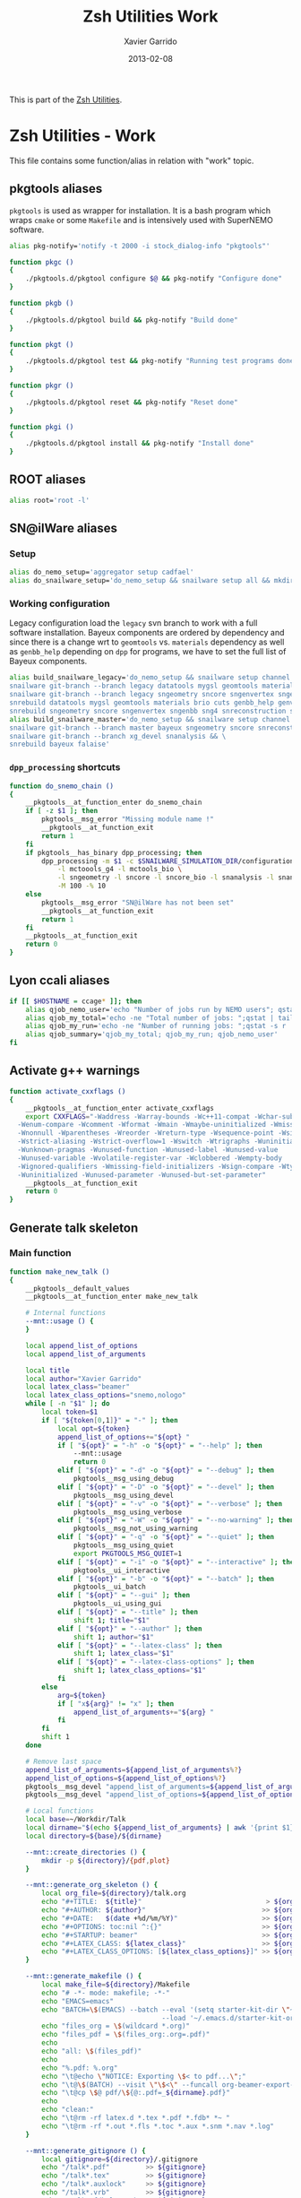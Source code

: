 #+TITLE:  Zsh Utilities Work
#+AUTHOR: Xavier Garrido
#+DATE:   2013-02-08
#+OPTIONS: toc:nil num:nil ^:nil

This is part of the [[file:zsh-utilities.org][Zsh Utilities]].

* Zsh Utilities - Work
This file contains some function/alias in relation with "work" topic.
** pkgtools aliases
=pkgtools= is used as wrapper for installation. It is a bash program which wraps
=cmake= or some =Makefile= and is intensively used with SuperNEMO software.
#+BEGIN_SRC sh
  alias pkg-notify='notify -t 2000 -i stock_dialog-info "pkgtools"'

  function pkgc ()
  {
      ./pkgtools.d/pkgtool configure $@ && pkg-notify "Configure done"
  }

  function pkgb ()
  {
      ./pkgtools.d/pkgtool build && pkg-notify "Build done"
  }

  function pkgt ()
  {
      ./pkgtools.d/pkgtool test && pkg-notify "Running test programs done"
  }

  function pkgr ()
  {
      ./pkgtools.d/pkgtool reset && pkg-notify "Reset done"
  }

  function pkgi ()
  {
      ./pkgtools.d/pkgtool install && pkg-notify "Install done"
  }
#+END_SRC

** ROOT aliases
#+BEGIN_SRC sh
  alias root='root -l'
#+END_SRC

** SN@ilWare aliases
*** Setup
#+BEGIN_SRC sh
  alias do_nemo_setup='aggregator setup cadfael'
  alias do_snailware_setup='do_nemo_setup && snailware setup all && mkdir -p /tmp/${USER}/snemo.d'
#+END_SRC

*** Working configuration
Legacy configuration load the =legacy= svn branch to work with a full software
installation. Bayeux components are ordered by dependency and since there is a
change wrt to =geomtools= vs. =materials= dependency as well as =genbb_help=
depending on =dpp= for programs, we have to set the full list of Bayeux
components.
#+BEGIN_SRC sh
  alias build_snailware_legacy='do_nemo_setup && snailware setup channel && \
  snailware git-branch --branch legacy datatools mygsl geomtools materials brio cuts genbb_help genvtx trackfit emfield && \
  snailware git-branch --branch legacy sngeometry sncore sngenvertex sngenbb sng4 snreconstruction snvisualization snanalysis && \
  snrebuild datatools mygsl geomtools materials brio cuts genbb_help genvtx trackfit emfield && \
  snrebuild sngeometry sncore sngenvertex sngenbb sng4 snreconstruction snvisualization snanalysis'
  alias build_snailware_master='do_nemo_setup && snailware setup channel && \
  snailware git-branch --branch master bayeux sngeometry sncore snreconstruction snvisualization && \
  snailware git-branch --branch xg_devel snanalysis && \
  snrebuild bayeux falaise'
#+END_SRC

*** =dpp_processing= shortcuts
#+BEGIN_SRC sh
  function do_snemo_chain ()
  {
      __pkgtools__at_function_enter do_snemo_chain
      if [ -z $1 ]; then
          pkgtools__msg_error "Missing module name !"
          __pkgtools__at_function_exit
          return 1
      fi
      if pkgtools__has_binary dpp_processing; then
          dpp_processing -m $1 -c $SNAILWARE_SIMULATION_DIR/configuration/current/module_manager.conf \
              -l mctoools_g4 -l mctools_bio \
              -l sngeometry -l sncore -l sncore_bio -l snanalysis -l snanalysis_bio -l snreconstruction \
              -M 100 -% 10
      else
          pkgtools__msg_error "SN@ilWare has not been set"
          __pkgtools__at_function_exit
          return 1
      fi
      __pkgtools__at_function_exit
      return 0
  }
#+END_SRC

** Lyon ccali aliases
#+BEGIN_SRC sh
  if [[ $HOSTNAME = ccage* ]]; then
      alias qjob_nemo_user='echo "Number of jobs run by NEMO users"; qstat -u \* -ext -s r| tail -n+3 | grep nemo | awk "{print \$5}" | sort | uniq -c'
      alias qjob_my_total='echo -ne "Total number of jobs: ";qstat | tail -n+3 | wc -l'
      alias qjob_my_run='echo -ne "Number of running jobs: ";qstat -s r | tail -n+3 | wc -l'
      alias qjob_summary='qjob_my_total; qjob_my_run; qjob_nemo_user'
  fi
#+END_SRC

** Activate g++ warnings
#+BEGIN_SRC sh
  function activate_cxxflags ()
  {
      __pkgtools__at_function_enter activate_cxxflags
      export CXXFLAGS="-Waddress -Warray-bounds -Wc++11-compat -Wchar-subscripts      \
    -Wenum-compare -Wcomment -Wformat -Wmain -Wmaybe-uninitialized -Wmissing-braces \
    -Wnonnull -Wparentheses -Wreorder -Wreturn-type -Wsequence-point -Wsign-compare \
    -Wstrict-aliasing -Wstrict-overflow=1 -Wswitch -Wtrigraphs -Wuninitialized      \
    -Wunknown-pragmas -Wunused-function -Wunused-label -Wunused-value               \
    -Wunused-variable -Wvolatile-register-var -Wclobbered -Wempty-body              \
    -Wignored-qualifiers -Wmissing-field-initializers -Wsign-compare -Wtype-limits  \
    -Wuninitialized -Wunused-parameter -Wunused-but-set-parameter"
      __pkgtools__at_function_exit
      return 0
  }
#+END_SRC
** Generate talk skeleton
*** Main function
#+BEGIN_SRC sh
  function make_new_talk ()
  {
      __pkgtools__default_values
      __pkgtools__at_function_enter make_new_talk

      # Internal functions
      --mnt::usage () {
      }

      local append_list_of_options
      local append_list_of_arguments

      local title
      local author="Xavier Garrido"
      local latex_class="beamer"
      local latex_class_options="snemo,nologo"
      while [ -n "$1" ]; do
          local token=$1
          if [ "${token[0,1]}" = "-" ]; then
              local opt=${token}
              append_list_of_options+="${opt} "
              if [ "${opt}" = "-h" -o "${opt}" = "--help" ]; then
                  --mnt::usage
                  return 0
              elif [ "${opt}" = "-d" -o "${opt}" = "--debug" ]; then
                  pkgtools__msg_using_debug
              elif [ "${opt}" = "-D" -o "${opt}" = "--devel" ]; then
                  pkgtools__msg_using_devel
              elif [ "${opt}" = "-v" -o "${opt}" = "--verbose" ]; then
                  pkgtools__msg_using_verbose
              elif [ "${opt}" = "-W" -o "${opt}" = "--no-warning" ]; then
                  pkgtools__msg_not_using_warning
              elif [ "${opt}" = "-q" -o "${opt}" = "--quiet" ]; then
                  pkgtools__msg_using_quiet
                  export PKGTOOLS_MSG_QUIET=1
              elif [ "${opt}" = "-i" -o "${opt}" = "--interactive" ]; then
                  pkgtools__ui_interactive
              elif [ "${opt}" = "-b" -o "${opt}" = "--batch" ]; then
                  pkgtools__ui_batch
              elif [ "${opt}" = "--gui" ]; then
                  pkgtools__ui_using_gui
              elif [ "${opt}" = "--title" ]; then
                  shift 1; title="$1"
              elif [ "${opt}" = "--author" ]; then
                  shift 1; author="$1"
              elif [ "${opt}" = "--latex-class" ]; then
                  shift 1; latex_class="$1"
              elif [ "${opt}" = "--latex-class-options" ]; then
                  shift 1; latex_class_options="$1"
              fi
          else
              arg=${token}
              if [ "x${arg}" != "x" ]; then
                  append_list_of_arguments+="${arg} "
              fi
          fi
          shift 1
      done

      # Remove last space
      append_list_of_arguments=${append_list_of_arguments%?}
      append_list_of_options=${append_list_of_options%?}
      pkgtools__msg_devel "append_list_of_arguments=${append_list_of_arguments}"
      pkgtools__msg_devel "append_list_of_options=${append_list_of_options}"

      # Local functions
      local base=~/Workdir/Talk
      local dirname="$(echo ${append_list_of_arguments} | awk '{print $1}')"
      local directory=${base}/${dirname}

      --mnt::create_directories () {
          mkdir -p ${directory}/{pdf,plot}
      }

      --mnt::generate_org_skeleton () {
          local org_file=${directory}/talk.org
          echo "#+TITLE:  ${title}"                               > ${org_file}
          echo "#+AUTHOR: ${author}"                             >> ${org_file}
          echo "#+DATE:   $(date +%d/%m/%Y)"                     >> ${org_file}
          echo "#+OPTIONS: toc:nil ^:{}"                         >> ${org_file}
          echo "#+STARTUP: beamer"                               >> ${org_file}
          echo "#+LATEX_CLASS: ${latex_class}"                   >> ${org_file}
          echo "#+LATEX_CLASS_OPTIONS: [${latex_class_options}]" >> ${org_file}
      }

      --mnt::generate_makefile () {
          local make_file=${directory}/Makefile
          echo "# -*- mode: makefile; -*-"                                         > ${make_file}
          echo "EMACS=emacs"                                                      >> ${make_file}
          echo "BATCH=\$(EMACS) --batch --eval '(setq starter-kit-dir \"~/.emacs.d\")' \
                                        --load '~/.emacs.d/starter-kit-org.el'"   >> ${make_file}
          echo "files_org = \$(wildcard *.org)"                                   >> ${make_file}
          echo "files_pdf = \$(files_org:.org=.pdf)"                              >> ${make_file}
          echo                                                                    >> ${make_file}
          echo "all: \$(files_pdf)"                                               >> ${make_file}
          echo                                                                    >> ${make_file}
          echo "%.pdf: %.org"                                                     >> ${make_file}
          echo "\t@echo \"NOTICE: Exporting \$< to pdf...\";"                     >> ${make_file}
          echo "\t@\$(BATCH) --visit \"\$<\" --funcall org-beamer-export-to-pdf"  >> ${make_file}
          echo "\t@cp \$@ pdf/\${@:.pdf=_${dirname}.pdf}"                         >> ${make_file}
          echo                                                                    >> ${make_file}
          echo "clean:"                                                           >> ${make_file}
          echo "\t@rm -rf latex.d *.tex *.pdf *.fdb* *~ "                         >> ${make_file}
          echo "\t@rm -rf *.out *.fls *.toc *.aux *.snm *.nav *.log"              >> ${make_file}
      }

      --mnt::generate_gitignore () {
          local gitignore=${directory}/.gitignore
          echo "/talk*.pdf"         >> ${gitignore}
          echo "/talk*.tex"         >> ${gitignore}
          echo "/talk*.auxlock"     >> ${gitignore}
          echo "/talk*.vrb"         >> ${gitignore}
          echo "/talk*.fdb_latexmk" >> ${gitignore}
          echo "/talk*.fls"         >> ${gitignore}
          echo "/talk*.aux"         >> ${gitignore}
          echo "*~"            >> ${gitignore}
          echo "latex.d/"      >> ${gitignore}
        }

      --mnt::import_talk () {
          (
              if [ -d ${directory}/.git ]; then
                  pkgtools__msg_warning "Directory '${directory}' is already under git-svn !"
                  return 0
              fi
              svn mkdir https://svn.lal.in2p3.fr/users/garrido/Talk/${dirname} -m "create ${dirname} directory"
              svn import ${directory} https://svn.lal.in2p3.fr/users/garrido/Talk/${dirname} -m "import trunk directory"
              rm -rf ${base}/${dirname}
              mkdir -p ${base}/${dirname}
              cd ${base}/${dirname}
              git svn init --prefix=svn/ --trunk=. https://svn.lal.in2p3.fr/users/garrido/Talk/${dirname}
              git svn fetch
          )
      }

      if [ "${dirname}" = "" ]; then
          pkgtools__msg_error "You must give a repository name !"
          __pkgtools__at_function_exit
          return 1
      fi

      --mnt::create_directories
      --mnt::generate_org_skeleton
      --mnt::generate_makefile
      --mnt::generate_gitignore
      --mnt::import_talk

      # Finally goto the directory
      cd ${base}/${dirname}

      unset title author latex_class latex_class_options
      unset dirname directory base
      unset append_list_of_arguments append_list_of_options
      unfunction -- --mnt::usage
      unfunction -- --mnt::generate_org_skeleton
      unfunction -- --mnt::create_directories
      unfunction -- --mnt::import_talk
      __pkgtools__at_function_exit
      return 0
  }
#+END_SRC

*** Completion function
#+BEGIN_SRC sh
  # Connect completion system
  compdef _make_new_talk make_new_talk
  _make_new_talk () {
      _arguments -C                                                                      \
          '(-h --help)'{-h,--help}'[print help message]'                                 \
          '(-v --verbose)'{-v,--verbose}'[produce verbose logging]'                      \
          '(-d --debug)'{-d,--debug}'[produce debug logging]'                            \
          '(-D --devel)'{-D,--devel}'[produce devel logging]'                            \
          --title'[set talk title]'                                                      \
          --author'[set author name]'                                                    \
          --latex-class'[set LaTeX class name]:class:->class'                            \
          --latex-class-options'[set LaTeX class options]:class-options:->class-options' \
          '*: :->args' && ret=0
      case $state in
          (class)
              local classes; classes=('beamer')
              _describe -t 'classes' 'class' classes && ret=0
              ;;
          (class-options)
              local class_options; class_options=(
                  'snemo' 'cpp_teaching' 'ddpfo'
                  'nologo' 'notitlelogo' 'noheaderlogo'
              )
              _describe -t 'class-options' 'option' class_options && ret=0
              ;;
          (args)
              local dirname; dirname=($(date +%y%m%d)_)
              _describe -t 'dirname' 'dirname' dirname && ret=0
              ;;
      esac
  }
#+END_SRC
